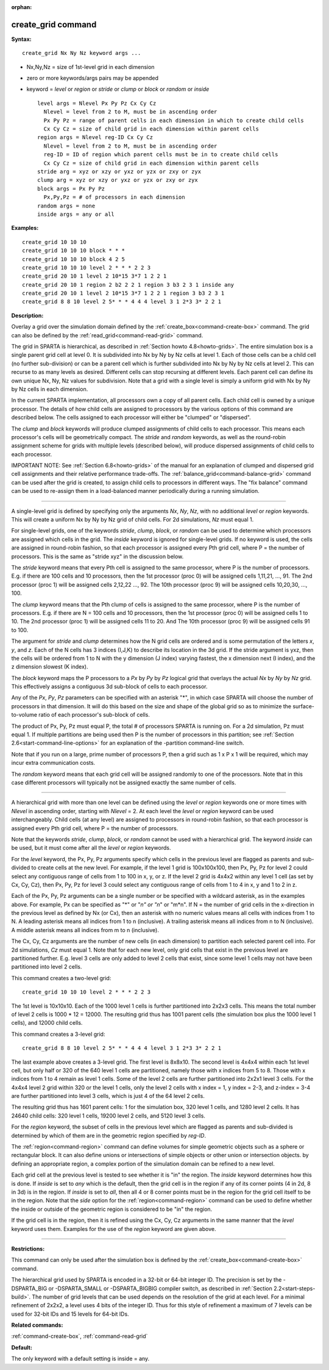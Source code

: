:orphan:

.. index:: create_grid



.. _command-create-grid:

###################
create_grid command
###################


**Syntax:**

::

   create_grid Nx Ny Nz keyword args ... 

-  Nx,Ny,Nz = size of 1st-level grid in each dimension
-  zero or more keywords/args pairs may be appended
-  keyword = *level* or *region* or *stride* or *clump* or *block* or
   *random* or *inside*

   ::

        level args = Nlevel Px Py Pz Cx Cy Cz 
          Nlevel = level from 2 to M, must be in ascending order
          Px Py Pz = range of parent cells in each dimension in which to create child cells
          Cx Cy Cz = size of child grid in each dimension within parent cells
        region args = Nlevel reg-ID Cx Cy Cz 
          Nlevel = level from 2 to M, must be in ascending order
          reg-ID = ID of region which parent cells must be in to create child cells
          Cx Cy Cz = size of child grid in each dimension within parent cells
        stride arg = xyz or xzy or yxz or yzx or zxy or zyx
        clump arg = xyz or xzy or yxz or yzx or zxy or zyx
        block args = Px Py Pz
          Px,Py,Pz = # of processors in each dimension
        random args = none
        inside args = any or all 

**Examples:**

::

   create_grid 10 10 10
   create_grid 10 10 10 block * * *
   create_grid 10 10 10 block 4 2 5
   create_grid 10 10 10 level 2 * * * 2 2 3
   create_grid 20 10 1 level 2 10*15 3*7 1 2 2 1
   create_grid 20 10 1 region 2 b2 2 2 1 region 3 b3 2 3 1 inside any
   create_grid 20 10 1 level 2 10*15 3*7 1 2 2 1 region 3 b3 2 3 1
   create_grid 8 8 10 level 2 5* * * 4 4 4 level 3 1 2*3 3* 2 2 1 

**Description:**

Overlay a grid over the simulation domain defined by the
:ref:`create_box<command-create-box>` command. The grid can also be defined
by the :ref:`read_grid<command-read-grid>` command.

The grid in SPARTA is hierarchical, as described in :ref:`Section howto 4.8<howto-grids>`. The entire simulation box is a
single parent grid cell at level 0. It is subdivided into Nx by Ny by Nz
cells at level 1. Each of those cells can be a child cell (no further
sub-division) or can be a parent cell which is further subdivided into
Nx by Ny by Nz cells at level 2. This can recurse to as many levels as
desired. Different cells can stop recursing at different levels. Each
parent cell can define its own unique Nx, Ny, Nz values for subdivision.
Note that a grid with a single level is simply a uniform grid with Nx by
Ny by Nz cells in each dimension.

In the current SPARTA implementation, all processors own a copy of all
parent cells. Each child cell is owned by a unique processor. The
details of how child cells are assigned to processors by the various
options of this command are described below. The cells assigned to each
processor will either be "clumped" or "dispersed".

The *clump* and *block* keywords will produce clumped assignments of
child cells to each processor. This means each processor's cells will be
geometrically compact. The *stride* and *random* keywords, as well as
the round-robin assignment scheme for grids with multiple levels
(described below), will produce dispersed assignments of child cells to
each processor.

IMPORTANT NOTE: See :ref:`Section 6.8<howto-grids>` of the
manual for an explanation of clumped and dispersed grid cell assignments
and their relative performance trade-offs. The
:ref:`balance_grid<command-balance-grid>` command can be used after the grid
is created, to assign child cells to processors in different ways. The
"fix balance" command can be used to re-assign them in a load-balanced
manner periodically during a running simulation.

--------------

A single-level grid is defined by specifying only the arguments *Nx*,
*Ny*, *Nz*, with no additional *level* or *region* keywords. This will
create a uniform Nx by Ny by Nz grid of child cells. For 2d simulations,
*Nz* must equal 1.

For single-level grids, one of the keywords *stride*, *clump*, *block*,
or *random* can be used to determine which processors are assigned which
cells in the grid. The *inside* keyword is ignored for single-level
grids. If no keyword is used, the cells are assigned in round-robin
fashion, so that each processor is assigned every Pth grid cell, where P
= the number of processors. This is the same as "stride xyz" in the
discussion below.

The *stride* keyword means that every Pth cell is assigned to the same
processor, where P is the number of processors. E.g. if there are 100
cells and 10 processors, then the 1st processor (proc 0) will be
assigned cells 1,11,21, ..., 91. The 2nd processor (proc 1) will be
assigned cells 2,12,22 ..., 92. The 10th processor (proc 9) will be
assigned cells 10,20,30, ..., 100.

The *clump* keyword means that the Pth clump of cells is assigned to the
same processor, where P is the number of processors. E.g. if there are N
= 100 cells and 10 processors, then the 1st processor (proc 0) will be
assigned cells 1 to 10. The 2nd processor (proc 1) will be assigned
cells 11 to 20. And The 10th processor (proc 9) will be assigned cells
91 to 100.

The argument for *stride* and *clump* determines how the N grid cells
are ordered and is some permutation of the letters *x*, *y*, and *z*.
Each of the N cells has 3 indices (I,J,K) to describe its location in
the 3d grid. If the stride argument is yxz, then the cells will be
ordered from 1 to N with the y dimension (J index) varying fastest, the
x dimension next (I index), and the z dimension slowest (K index).

The *block* keyword maps the P processors to a *Px* by *Py* by *Pz*
logical grid that overlays the actual *Nx* by *Ny* by *Nz* grid. This
effectively assigns a contiguous 3d sub-block of cells to each
processor.

Any of the *Px*, *Py*, *Pz* parameters can be specified with an asterisk
"*", in which case SPARTA will choose the number of processors in that
dimension. It will do this based on the size and shape of the global
grid so as to minimize the surface-to-volume ratio of each processor's
sub-block of cells.

The product of Px, Py, Pz must equal P, the total # of processors SPARTA
is running on. For a 2d simulation, Pz must equal 1. If multiple
partitions are being used then P is the number of processors in this
partition; see :ref:`Section 2.6<start-command-line-options>` for an
explanation of the -partition command-line switch.

Note that if you run on a large, prime number of processors P, then a
grid such as 1 x P x 1 will be required, which may incur extra
communication costs.

The *random* keyword means that each grid cell will be assigned randomly
to one of the processors. Note that in this case different processors
will typically not be assigned exactly the same number of cells.

--------------

A hierarchical grid with more than one level can be defined using the
*level* or *region* keywords one or more times with *Nlevel* in
ascending order, starting with *Nlevel* = 2. At each level the *level*
or *region* keyword can be used interchangeably. Child cells (at any
level) are assigned to processors in round-robin fashion, so that each
processor is assigned every Pth grid cell, where P = the number of
processors.

Note that the keywords *stride*, *clump*, *block*, or *random* cannot be
used with a hierarchical grid. The keyword *inside* can be used, but it
must come after all the *level* or *region* keywords.

For the *level* keyword, the Px, Py, Pz arguments specify which cells in
the previous level are flagged as parents and sub-divided to create
cells at the new level. For example, if the level 1 grid is 100x100x100,
then Px, Py, Pz for level 2 could select any contiguous range of cells
from 1 to 100 in x, y, or z. If the level 2 grid is 4x4x2 within any
level 1 cell (as set by Cx, Cy, Cz), then Px, Py, Pz for level 3 could
select any contiguous range of cells from 1 to 4 in x, y and 1 to 2 in
z.

Each of the Px, Py, Pz arguments can be a single number or be specified
with a wildcard asterisk, as in the examples above. For example, Px can
be specified as "*" or "*n" or "n*" or "m*n". If N = the number of grid
cells in the x-direction in the previous level as defined by Nx (or Cx),
then an asterisk with no numeric values means all cells with indices
from 1 to N. A leading asterisk means all indices from 1 to n
(inclusive). A trailing asterisk means all indices from n to N
(inclusive). A middle asterisk means all indices from m to n
(inclusive).

The Cx, Cy, Cz arguments are the number of new cells (in each dimension)
to partition each selected parent cell into. For 2d simulations, *Cz*
must equal 1. Note that for each new level, only grid cells that exist
in the previous level are partitioned further. E.g. level 3 cells are
only added to level 2 cells that exist, since some level 1 cells may not
have been partitioned into level 2 cells.

This command creates a two-level grid:

::

   create_grid 10 10 10 level 2 * * * 2 2 3 

The 1st level is 10x10x10. Each of the 1000 level 1 cells is further
partitioned into 2x2x3 cells. This means the total number of level 2
cells is 1000 \* 12 = 12000. The resulting grid thus has 1001 parent
cells (the simulation box plus the 1000 level 1 cells), and 12000 child
cells.

This command creates a 3-level grid:

::

   create_grid 8 8 10 level 2 5* * * 4 4 4 level 3 1 2*3 3* 2 2 1 

The last example above creates a 3-level grid. The first level is
8x8x10. The second level is 4x4x4 within each 1st level cell, but only
half or 320 of the 640 level 1 cells are partitioned, namely those with
x indices from 5 to 8. Those with x indices from 1 to 4 remain as level
1 cells. Some of the level 2 cells are further partitioned into 2x2x1
level 3 cells. For the 4x4x4 level 2 grid within 320 or the level 1
cells, only the level 2 cells with x index = 1, y index = 2-3, and
z-index = 3-4 are further partitioned into level 3 cells, which is just
4 of the 64 level 2 cells.

The resulting grid thus has 1601 parent cells: 1 for the simulation box,
320 level 1 cells, and 1280 level 2 cells. It has 24640 child cells: 320
level 1 cells, 19200 level 2 cells, and 5120 level 3 cells.

For the *region* keyword, the subset of cells in the previous level
which are flagged as parents and sub-divided is determined by which of
them are in the geometric region specified by *reg-ID*.

The :ref:`region<command-region>` command can define volumes for simple
geometric objects such as a sphere or rectangular block. It can also
define unions or intersections of simple objects or other union or
intersection objects. by defining an appropriate region, a complex
portion of the simulation domain can be refined to a new level.

Each grid cell at the previous level is tested to see whether it is "in"
the region. The *inside* keyword determines how this is done. If
*inside* is set to *any* which is the default, then the grid cell is in
the region if any of its corner points (4 in 2d, 8 in 3d) is in the
region. If *inside* is set to *all*, then all 4 or 8 corner points must
be in the region for the grid cell itself to be in the region. Note that
the *side* option for the :ref:`region<command-region>` command can be used
to define whether the inside or outside of the geometric region is
considered to be "in" the region.

If the grid cell is in the region, then it is refined using the Cx, Cy,
Cz arguments in the same manner that the *level* keyword uses them.
Examples for the use of the *region* keyword are given above.

--------------

**Restrictions:**

This command can only be used after the simulation box is defined by the
:ref:`create_box<command-create-box>` command.

The hierarchical grid used by SPARTA is encoded in a 32-bit or 64-bit
integer ID. The precision is set by the -DSPARTA_BIG or -DSPARTA_SMALL
or -DSPARTA_BIGBIG compiler switch, as described in :ref:`Section 2.2<start-steps-build>`. The number of grid levels that can
be used depends on the resolution of the grid at each level. For a
minimal refinement of 2x2x2, a level uses 4 bits of the integer ID. Thus
for this style of refinement a maximum of 7 levels can be used for
32-bit IDs and 15 levels for 64-bit IDs.

**Related commands:**

:ref:`command-create-box`,
:ref:`command-read-grid`

**Default:**

The only keyword with a default setting is inside = any.
